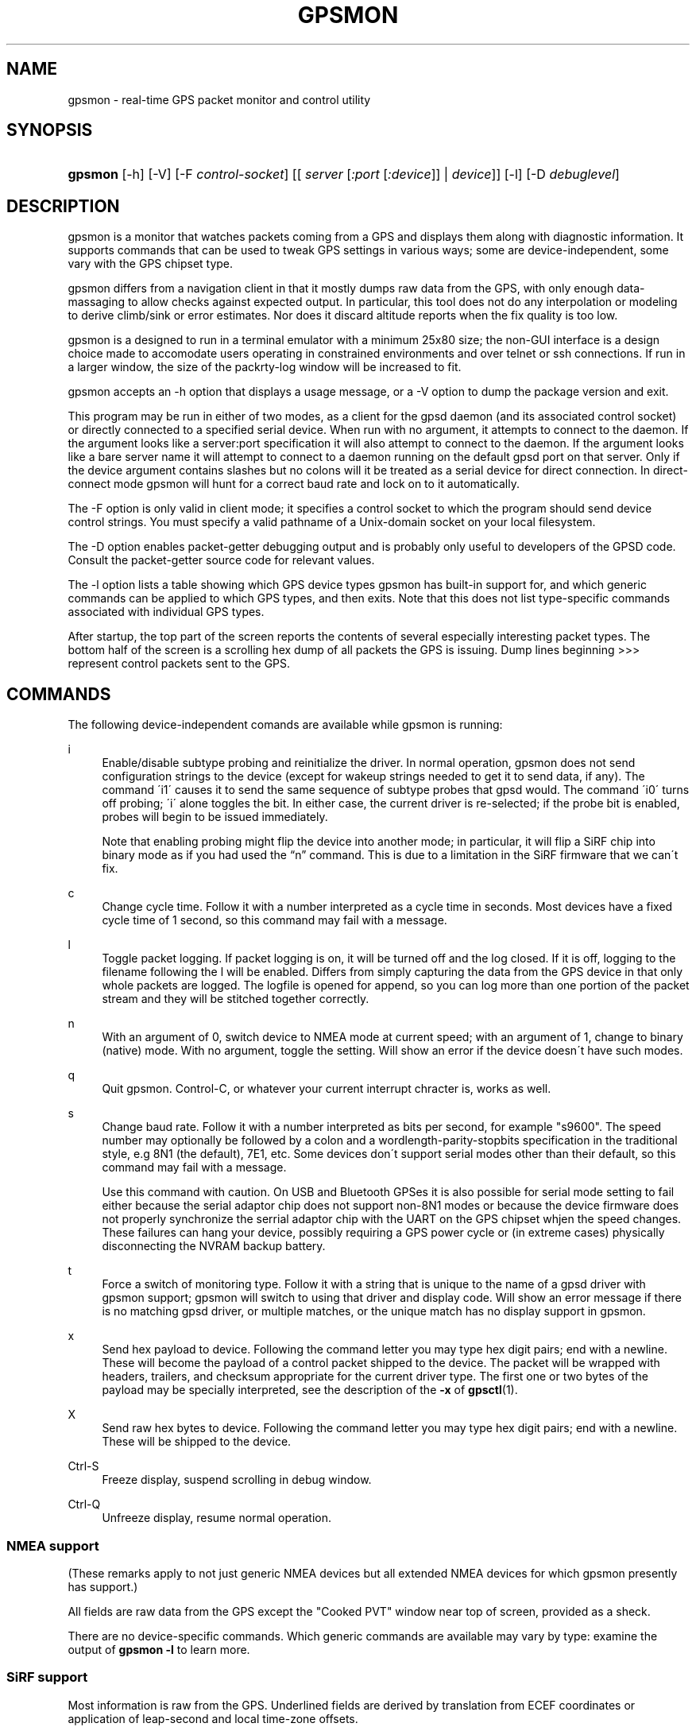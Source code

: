 .\"     Title: gpsmon
.\"    Author: 
.\" Generator: DocBook XSL Stylesheets v1.73.2 <http://docbook.sf.net/>
.\"      Date: 03/14/2009
.\"    Manual: 17 Feb 2009
.\"    Source: 17 Feb 2009
.\"
.TH "GPSMON" "1" "03/14/2009" "17 Feb 2009" "17 Feb 2009"
.\" disable hyphenation
.nh
.\" disable justification (adjust text to left margin only)
.ad l
.SH "NAME"
gpsmon \- real-time GPS packet monitor and control utility
.SH "SYNOPSIS"
.HP 7
\fBgpsmon\fR [\-h] [\-V] [\-F\ \fIcontrol\-socket\fR] [[\ \fIserver\fR\ [\fI:port\fR\ [\fI:device\fR]]\ |\ \fIdevice\fR]] [\-l] [\-D\ \fIdebuglevel\fR]
.SH "DESCRIPTION"
.PP
gpsmon
is a monitor that watches packets coming from a GPS and displays them along with diagnostic information\&. It supports commands that can be used to tweak GPS settings in various ways; some are device\-independent, some vary with the GPS chipset type\&.
.PP
gpsmon
differs from a navigation client in that it mostly dumps raw data from the GPS, with only enough data\-massaging to allow checks against expected output\&. In particular, this tool does not do any interpolation or modeling to derive climb/sink or error estimates\&. Nor does it discard altitude reports when the fix quality is too low\&.
.PP
gpsmon
is a designed to run in a terminal emulator with a minimum 25x80 size; the non\-GUI interface is a design choice made to accomodate users operating in constrained environments and over telnet or ssh connections\&. If run in a larger window, the size of the packrty\-log window will be increased to fit\&.
.PP
gpsmon
accepts an \-h option that displays a usage message, or a \-V option to dump the package version and exit\&.
.PP
This program may be run in either of two modes, as a client for the
gpsd
daemon (and its associated control socket) or directly connected to a specified serial device\&. When run with no argument, it attempts to connect to the daemon\&. If the argument looks like a server:port specification it will also attempt to connect to the daemon\&. If the argument looks like a bare server name it will attempt to connect to a daemon running on the default gpsd port on that server\&. Only if the device argument contains slashes but no colons will it be treated as a serial device for direct connection\&. In direct\-connect mode
gpsmon
will hunt for a correct baud rate and lock on to it automatically\&.
.PP
The \-F option is only valid in client mode; it specifies a control socket to which the program should send device control strings\&. You must specify a valid pathname of a Unix\-domain socket on your local filesystem\&.
.PP
The \-D option enables packet\-getter debugging output and is probably only useful to developers of the GPSD code\&. Consult the packet\-getter source code for relevant values\&.
.PP
The \-l option lists a table showing which GPS device types
gpsmon
has built\-in support for, and which generic commands can be applied to which GPS types, and then exits\&. Note that this does not list type\-specific commands associated with individual GPS types\&.
.PP
After startup, the top part of the screen reports the contents of several especially interesting packet types\&. The bottom half of the screen is a scrolling hex dump of all packets the GPS is issuing\&. Dump lines beginning >>> represent control packets sent to the GPS\&.
.SH "COMMANDS"
.PP
The following device\-independent comands are available while
gpsmon
is running:
.PP
i
.RS 4
Enable/disable subtype probing and reinitialize the driver\&. In normal operation,
gpsmon
does not send configuration strings to the device (except for wakeup strings needed to get it to send data, if any)\&. The command \'i1\' causes it to send the same sequence of subtype probes that
gpsd
would\&. The command \'i0\' turns off probing; \'i\' alone toggles the bit\&. In either case, the current driver is re\-selected; if the probe bit is enabled, probes will begin to be issued immediately\&.
.sp
Note that enabling probing might flip the device into another mode; in particular, it will flip a SiRF chip into binary mode as if you had used the
\(lqn\(rq
command\&. This is due to a limitation in the SiRF firmware that we can\'t fix\&.
.RE
.PP
c
.RS 4
Change cycle time\&. Follow it with a number interpreted as a cycle time in seconds\&. Most devices have a fixed cycle time of 1 second, so this command may fail with a message\&.
.RE
.PP
l
.RS 4
Toggle packet logging\&. If packet logging is on, it will be turned off and the log closed\&. If it is off, logging to the filename following the l will be enabled\&. Differs from simply capturing the data from the GPS device in that only whole packets are logged\&. The logfile is opened for append, so you can log more than one portion of the packet stream and they will be stitched together correctly\&.
.RE
.PP
n
.RS 4
With an argument of 0, switch device to NMEA mode at current speed; with an argument of 1, change to binary (native) mode\&. With no argument, toggle the setting\&. Will show an error if the device doesn\'t have such modes\&.
.RE
.PP
q
.RS 4
Quit
gpsmon\&. Control\-C, or whatever your current interrupt chracter is, works as well\&.
.RE
.PP
s
.RS 4
Change baud rate\&. Follow it with a number interpreted as bits per second, for example "s9600"\&. The speed number may optionally be followed by a colon and a wordlength\-parity\-stopbits specification in the traditional style, e\&.g 8N1 (the default), 7E1, etc\&. Some devices don\'t support serial modes other than their default, so this command may fail with a message\&.
.sp
Use this command with caution\&. On USB and Bluetooth GPSes it is also possible for serial mode setting to fail either because the serial adaptor chip does not support non\-8N1 modes or because the device firmware does not properly synchronize the serrial adaptor chip with the UART on the GPS chipset whjen the speed changes\&. These failures can hang your device, possibly requiring a GPS power cycle or (in extreme cases) physically disconnecting the NVRAM backup battery\&.
.RE
.PP
t
.RS 4
Force a switch of monitoring type\&. Follow it with a string that is unique to the name of a gpsd driver with
gpsmon
support;
gpsmon
will switch to using that driver and display code\&. Will show an error message if there is no matching gpsd driver, or multiple matches, or the unique match has no display support in
gpsmon\&.
.RE
.PP
x
.RS 4
Send hex payload to device\&. Following the command letter you may type hex digit pairs; end with a newline\&. These will become the payload of a control packet shipped to the device\&. The packet will be wrapped with headers, trailers, and checksum appropriate for the current driver type\&. The first one or two bytes of the payload may be specially interpreted, see the description of the
\fB\-x\fR
of
\fBgpsctl\fR(1)\&.
.RE
.PP
X
.RS 4
Send raw hex bytes to device\&. Following the command letter you may type hex digit pairs; end with a newline\&. These will be shipped to the device\&.
.RE
.PP
Ctrl\-S
.RS 4
Freeze display, suspend scrolling in debug window\&.
.RE
.PP
Ctrl\-Q
.RS 4
Unfreeze display, resume normal operation\&.
.RE
.SS "NMEA support"
.PP
(These remarks apply to not just generic NMEA devices but all extended NMEA devices for which
gpsmon
presently has support\&.)
.PP
All fields are raw data from the GPS except the "Cooked PVT" window near top of screen, provided as a sheck\&.
.PP
There are no device\-specific commands\&. Which generic commands are available may vary by type: examine the output of
\fBgpsmon \-l\fR
to learn more\&.
.SS "SiRF support"
.PP
Most information is raw from the GPS\&. Underlined fields are derived by translation from ECEF coordinates or application of leap\-second and local time\-zone offsets\&.
.PP
The following commands are supported for SiRF GPSes only:
.PP
A
.RS 4
Toggle reporting of 50BPS subframe data\&.
.RE
.PP
M
.RS 4
Set (M1) or clear (M0) static navigation\&. The SiRF documentation says
\(lqStatic navigation is a position filter designed to be used with motor vehicles\&. When the vehicle\'s velocity falls below a threshold, the position and heading are frozen, and velocity is set to zero\&. This condition will continue until the computed velocity rises above 1\&.2 times the threshold or until the computed position is at least a set distance from the frozen place\&. The threshold velocity and set distance may vary with software versions\&.\(rq
.sp
Non\-static mode is designed for use with road navigation software, which often snaps the reported position to the nearest road within some uncertainty radius\&. You probably want to turn static navigation off for pedestrian use, as it is likely to report speed zero and position changing in large jumps\&.
.RE
.PP
P
.RS 4
Toggle navigation\-parameter display mode\&. Toggles between normal display and one that shows selected navigation parameters from MID 19, including the Static Navigation bit toggled by the \'M\' command\&.
.RE
.PP
To interpret what you see, you will need a copy of the
SiRF Binary Protocol Reference Manual\&.
.SH "FILES"
.PP
\fI/var/run/gpsd\&.sock\fR
.RS 4
The default location of the control socket\&.
.RE
.SH "BUGS AND LIMITATIONS"
.PP
This tool used to be called \'sirfmon\', and worked only on SiRF devices (and the command set has changed to resemble the command switches of
gpsctl)\&. It now has support for a range of NMEA devices as well; support for other (binary\-protocol) device types is planned\&. It will behave sanely, just dumping packets, when connected to a GPS type it knows nothing about\&.
.SH "SEE ALSO"
.PP

\fBgpsd\fR(8),
\fBgps\fR(1),
\fBlibgps\fR(3),
\fBlibgpsd\fR(3),
\fBgpsprof\fR(1),
\fBgpsfake\fR(1),
\fBgpsctl\fR(1),
\fBgpscat\fR(1)\&.
\fBgpspipe\fR(1)\&.
.SH "AUTHOR"
.PP
Eric S\&. Raymond
<esr@thyrsus\&.com>\&. This code is part of the gpsd toolset; there is a project page for
gpsd
\fIhere\fR\&[1]\&.
.SH "NOTES"
.IP " 1." 4
here
.RS 4
\%http://gpsd.berlios.de/
.RE
